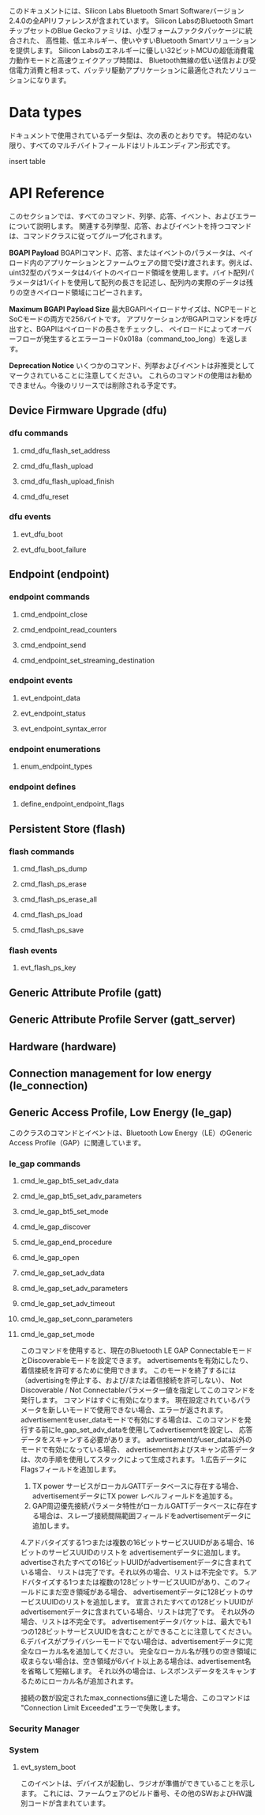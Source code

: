 #+OPTIONS: ^:nil
このドキュメントには、Silicon Labs Bluetooth Smart Softwareバージョン2.4.0の全APIリファレンスが含まれています。
Silicon LabsのBluetooth SmartチップセットのBlue Geckoファミリは、小型フォームファクタパッケージに統合された、
高性能、低エネルギー、使いやすいBluetooth Smartソリューションを提供します。
Silicon Labsのエネルギーに優しい32ビットMCUの超低消費電力動作モードと高速ウェイクアップ時間は、
Bluetooth無線の低い送信および受信電力消費と相まって、バッテリ駆動アプリケーションに最適化されたソリューションになります。

* Data types
ドキュメントで使用されているデータ型は、次の表のとおりです。
特記のない限り、すべてのマルチバイトフィールドはリトルエンディアン形式です。

insert table

* API Reference
このセクションでは、すべてのコマンド、列挙、応答、イベント、およびエラーについて説明します。
関連する列挙型、応答、およびイベントを持つコマンドは、コマンドクラスに従ってグループ化されます。

*BGAPI Payload*
BGAPIコマンド、応答、またはイベントのパラメータは、ペイロード内のアプリケーションとファームウェアの間で受け渡されます。例えば、uint32型のパラメータは4バイトのペイロード領域を使用します。バイト配列パラメータは1バイトを使用して配列の長さを記述し、配列内の実際のデータは残りの空きペイロード領域にコピーされます。

*Maximum BGAPI Payload Size*
最大BGAPIペイロードサイズは、NCPモードとSoCモードの両方で256バイトです。
アプリケーションがBGAPIコマンドを呼び出すと、BGAPIはペイロードの長さをチェックし、
ペイロードによってオーバーフローが発生するとエラーコード0x018a（command_too_long）を返します。

*Deprecation Notice*
いくつかのコマンド、列挙およびイベントは非推奨としてマークされていることに注意してください。
これらのコマンドの使用はお勧めできません。今後のリリースでは削除される予定です。

** Device Firmware Upgrade (dfu)

*** dfu commands

**** cmd_dfu_flash_set_address
**** cmd_dfu_flash_upload
**** cmd_dfu_flash_upload_finish
**** cmd_dfu_reset

*** dfu events
**** evt_dfu_boot
**** evt_dfu_boot_failure

** Endpoint (endpoint)
*** endpoint commands
**** cmd_endpoint_close
**** cmd_endpoint_read_counters
**** cmd_endpoint_send
**** cmd_endpoint_set_streaming_destination

*** endpoint events
**** evt_endpoint_data
**** evt_endpoint_status
**** evt_endpoint_syntax_error

*** endpoint enumerations
**** enum_endpoint_types

*** endpoint defines
**** define_endpoint_endpoint_flags

** Persistent Store (flash)
*** flash commands
**** cmd_flash_ps_dump
**** cmd_flash_ps_erase
**** cmd_flash_ps_erase_all
**** cmd_flash_ps_load
**** cmd_flash_ps_save

*** flash events
**** evt_flash_ps_key

** Generic Attribute Profile (gatt)

** Generic Attribute Profile Server (gatt_server)

** Hardware (hardware)

** Connection management for low energy (le_connection)

** Generic Access Profile, Low Energy (le_gap)
このクラスのコマンドとイベントは、Bluetooth Low Energy（LE）のGeneric Access Profile（GAP）に関連しています。
*** le_gap commands
**** cmd_le_gap_bt5_set_adv_data
**** cmd_le_gap_bt5_set_adv_parameters
**** cmd_le_gap_bt5_set_mode
**** cmd_le_gap_discover
**** cmd_le_gap_end_procedure
**** cmd_le_gap_open
**** cmd_le_gap_set_adv_data
**** cmd_le_gap_set_adv_parameters
**** cmd_le_gap_set_adv_timeout
**** cmd_le_gap_set_conn_parameters
**** cmd_le_gap_set_mode
このコマンドを使用すると、現在のBluetooth LE GAP ConnectableモードとDiscoverableモードを設定できます。
advertisementsを有効にしたり、着信接続を許可するために使用できます。
このモードを終了するには（advertisingを停止する、および/または着信接続を許可しない）、
Not Discoverable / Not Connectableパラメーター値を指定してこのコマンドを発行します。
コマンドはすぐに有効になります。
現在設定されているパラメータを新しいモードで使用できない場合、エラーが返されます。
advertisementをuser_dataモードで有効にする場合は、このコマンドを発行する前にle_gap_set_adv_dataを使用してadvertisementを設定し、
応答データをスキャンする必要があります。
advertisementがuser_data以外のモードで有効になっている場合、
advertisementおよびスキャン応答データは、次の手順を使用してスタックによって生成されます。
1.広告データにFlagsフィールドを追加します。
2. TX power サービスがローカルGATTデータベースに存在する場合、advertisementデータにTX power レベルフィールドを追加する。
3. GAP周辺優先接続パラメータ特性がローカルGATTデータベースに存在する場合は、スレーブ接続間隔範囲フィールドをadvertisementデータに追加します。
4.アドバタイズする1つまたは複数の16ビットサービスUUIDがある場合、16ビットのサービスUUIDのリストを
advertisementデータに追加します。advertiseされたすべての16ビットUUIDがadvertisementデータに含まれている場合、
リストは完了です。それ以外の場合、リストは不完全です。
5.アドバタイズする1つまたは複数の128ビットサービスUUIDがあり、このフィールドにまだ空き領域がある場合、
advertisementデータに128ビットのサービスUUIDのリストを追加します。
宣言されたすべての128ビットUUIDがadvertisementデータに含まれている場合、リストは完了です。
それ以外の場合、リストは不完全です。
advertisementデータパケットは、最大でも1つの128ビットサービスUUIDを含むことができることに注意してください。
6.デバイスがプライバシーモードでない場合は、advertisementデータに完全なローカル名を追加してください。
完全なローカル名が残りの空き領域に収まらない場合は、空き領域が6バイト以上ある場合は、advertisement名を省略して短縮します。
それ以外の場合は、レスポンスデータをスキャンするためにローカル名が追加されます。

接続の数が設定されたmax_connections値に達した場合、このコマンドは "Connection Limit Exceeded"エラーで失敗します。

*** Security Manager
*** System
**** evt_system_boot
このイベントは、デバイスが起動し、ラジオが準備ができていることを示します。
これには、ファームウェアのビルド番号、その他のSWおよびHW識別コードが含まれています。


